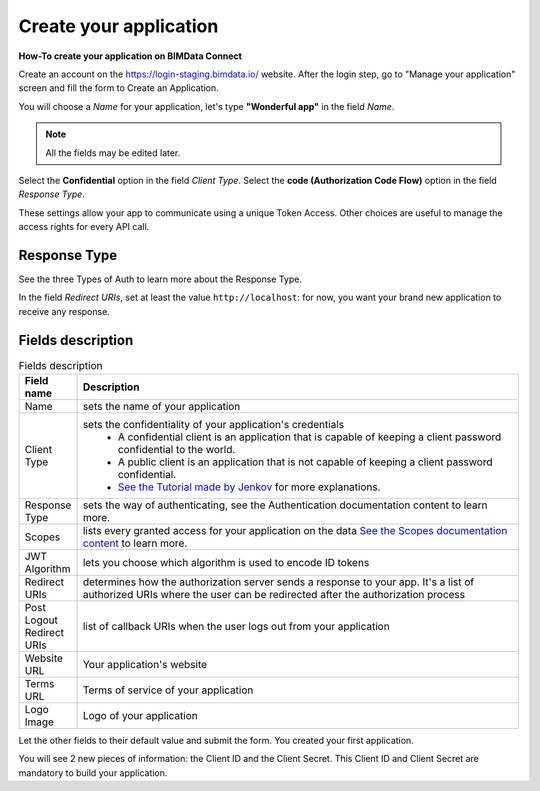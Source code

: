 =========================
Create your application
=========================

**How-To create your application on BIMData Connect**

Create an account on the https://login-staging.bimdata.io/ website. After the login step, go to "Manage your application" screen and fill the form to Create an Application.

You will choose a *Name* for your application, let's type **"Wonderful app"** in the field *Name*.

.. Note::
    All the fields may be edited later.

Select the **Confidential** option in the field *Client Type*.
Select the **code (Authorization Code Flow)** option in the field *Response Type*.

These settings allow your app to communicate using a unique Token Access.
Other choices are useful to manage the access rights for every API call.

Response Type
==============

See the three Types of Auth to learn more about the Response Type.

In the field *Redirect URIs*, set at least the value ``http://localhost``: for now, you want your brand new application to receive any response.

Fields description
====================

.. list-table:: Fields description
   :header-rows: 1
   :widths: 10 90

   * - Field name
     - Description
   * - Name
     - sets the name of your application
   * - Client Type
     - sets the confidentiality of your application's credentials     
           - A confidential client is an application that is capable of keeping a client password confidential to the world.
           - A public client is an application that is not capable of keeping a client password confidential.
           - `See the Tutorial made by Jenkov <http://tutorials.jenkov.com/oauth2/client-types.html>`_ for more explanations.
   * - Response Type
     - sets the way of authenticating, see the Authentication documentation content to learn more.
   * - Scopes
     - lists every granted access for your application on the data
       `See the Scopes documentation content <https://documentation.bimdata.io/v1.0/docs/scopes>`_ to learn more.
   * - JWT Algorithm
     - lets you choose which algorithm is used to encode ID tokens
   * - Redirect URIs
     - determines how the authorization server sends a response to your app.
       It's a list of authorized URIs where the user can be redirected after the authorization process
   * - Post Logout Redirect URIs
     - list of callback URIs when the user logs out from your application
   * - Website URL
     - Your application's website
   * - Terms URL
     - Terms of service of your application
   * - Logo Image
     - Logo of your application

Let the other fields to their default value and submit the form.
You created your first application.

You will see 2 new pieces of information: the Client ID and the Client Secret.
This Client ID and Client Secret are mandatory to build your application.
